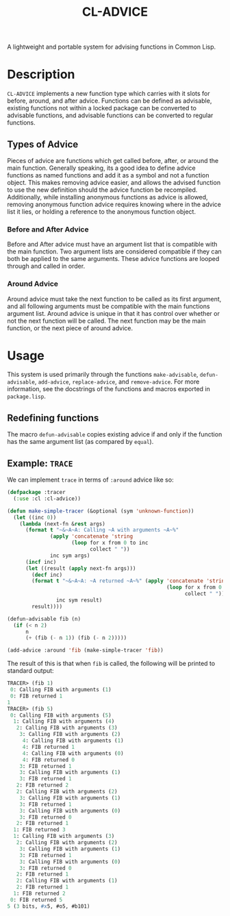 #+TITLE: CL-ADVICE

A lightweight and portable system for advising functions in Common Lisp.

* Description
  ~CL-ADVICE~ implements a new function type which carries with it slots for before, around, and after advice. Functions can be defined as advisable, existing functions not within a locked package can be converted to advisable functions, and advisable functions can be converted to regular functions. 

** Types of Advice
   Pieces of advice are functions which get called before, after, or around the main function. Generally speaking, its a good idea to define advice functions as named functions and add it as a symbol and not a function object. This makes removing advice easier, and allows the advised function to use the new definition should the advice function be recompiled. Additionally, while installing anonymous functions as advice is allowed, removing anonymous function advice requires knowing where in the advice list it lies, or holding a reference to the anonymous function object. 
*** Before and After Advice
    Before and After advice must have an argument list that is compatible with the main function. Two argument lists are considered compatible if they can both be applied to the same arguments. These advice functions are looped through and called in order. 
*** Around Advice
    Around advice must take the next function to be called as its first argument, and all following arguments must be compatible with the main functions argument list. Around advice is unique in that it has control over whether or not the next function will be called. The next function may be the main function, or the next piece of around advice.
    
* Usage
  This system is used primarily through the functions ~make-advisable~, ~defun-advisable~, ~add-advice~, ~replace-advice~, and ~remove-advice~. For more information, see the docstrings of the functions and macros exported in =package.lisp=.

** Redefining functions
   The macro ~defun-advisable~ copies existing advice if and only if the function has the same argument list (as compared by ~equal~). 

** Example: ~TRACE~
   We can implement ~trace~ in terms of ~:around~ advice like so:
#+BEGIN_SRC lisp
  (defpackage :tracer
    (:use :cl :cl-advice))

  (defun make-simple-tracer (&optional (sym 'unknown-function))
    (let ((inc 0))
      (lambda (next-fn &rest args)
        (format t "~&~A~A: Calling ~A with arguments ~A~%"
                (apply 'concatenate 'string
                       (loop for x from 0 to inc
                             collect " "))
                inc sym args)
        (incf inc)
        (let ((result (apply next-fn args)))
          (decf inc)
          (format t "~&~A~A: ~A returned ~A~%" (apply 'concatenate 'string
                                                      (loop for x from 0 to inc
                                                            collect " "))
                  inc sym result)
          result))))

  (defun-advisable fib (n)
    (if (< n 2)
        n
        (+ (fib (- n 1)) (fib (- n 2)))))

  (add-advice :around 'fib (make-simple-tracer 'fib))
#+END_SRC

   The result of this is that when ~fib~ is called, the following will be printed to standard output:
#+BEGIN_SRC lisp
  TRACER> (fib 1)
   0: Calling FIB with arguments (1)
   0: FIB returned 1
  1
  TRACER> (fib 5)
   0: Calling FIB with arguments (5)
    1: Calling FIB with arguments (4)
     2: Calling FIB with arguments (3)
      3: Calling FIB with arguments (2)
       4: Calling FIB with arguments (1)
       4: FIB returned 1
       4: Calling FIB with arguments (0)
       4: FIB returned 0
      3: FIB returned 1
      3: Calling FIB with arguments (1)
      3: FIB returned 1
     2: FIB returned 2
     2: Calling FIB with arguments (2)
      3: Calling FIB with arguments (1)
      3: FIB returned 1
      3: Calling FIB with arguments (0)
      3: FIB returned 0
     2: FIB returned 1
    1: FIB returned 3
    1: Calling FIB with arguments (3)
     2: Calling FIB with arguments (2)
      3: Calling FIB with arguments (1)
      3: FIB returned 1
      3: Calling FIB with arguments (0)
      3: FIB returned 0
     2: FIB returned 1
     2: Calling FIB with arguments (1)
     2: FIB returned 1
    1: FIB returned 2
   0: FIB returned 5
  5 (3 bits, #x5, #o5, #b101)
#+END_SRC
